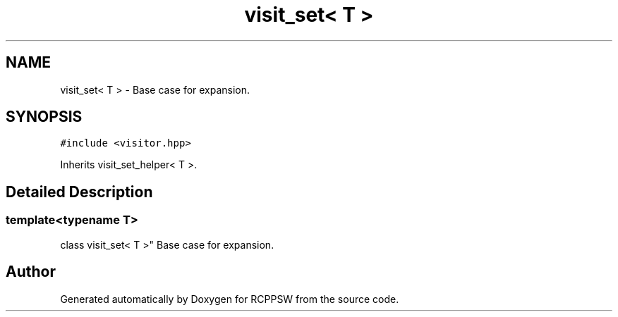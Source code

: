 .TH "visit_set< T >" 3 "Sat Feb 5 2022" "RCPPSW" \" -*- nroff -*-
.ad l
.nh
.SH NAME
visit_set< T > \- Base case for expansion\&.  

.SH SYNOPSIS
.br
.PP
.PP
\fC#include <visitor\&.hpp>\fP
.PP
Inherits visit_set_helper< T >\&.
.SH "Detailed Description"
.PP 

.SS "template<typename T>
.br
class visit_set< T >"
Base case for expansion\&. 

.SH "Author"
.PP 
Generated automatically by Doxygen for RCPPSW from the source code\&.
